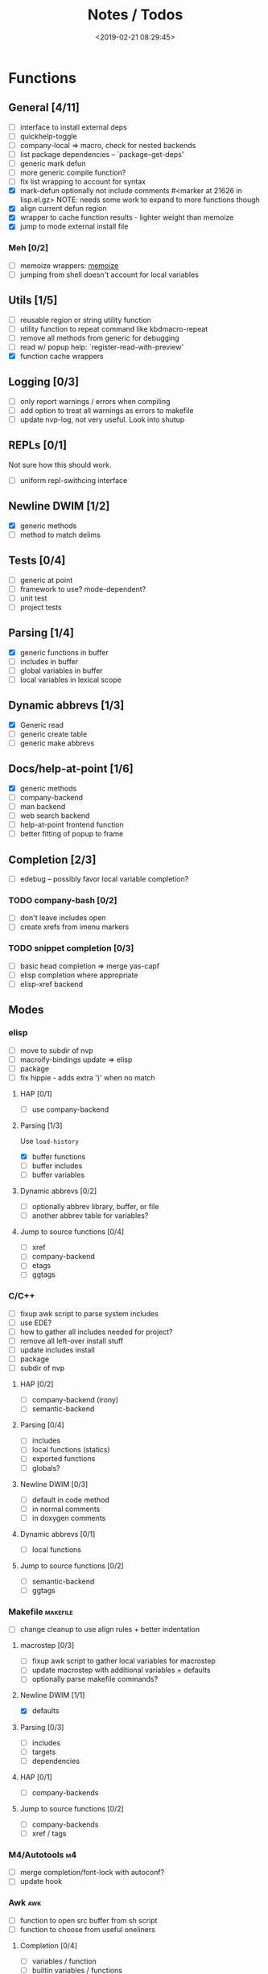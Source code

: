 #+TITLE: Notes / Todos
#+DATE: <2019-02-21 08:29:45>

* Functions
** General [4/11]
- [ ] interface to install external deps
- [ ] quickhelp-toggle
- [ ] company-local => macro, check for nested backends
- [ ] list package dependencies -- `package--get-deps'
- [ ] generic mark defun
- [ ] more generic compile function?
- [ ] fix list wrapping to account for syntax
- [X] mark-defun optionally not include comments
      #<marker at 21626 in lisp.el.gz>
      NOTE: needs some work to expand to more functions though
- [X] align current defun region
- [X] wrapper to cache function results - lighter weight than memoize
- [X] jump to mode external install file
*** Meh [0/2]
- [ ] memoize wrappers: [[https://github.com/skeeto/emacs-memoize][memoize]]
- [ ] jumping from shell doesn't account for local variables

** Utils [1/5]
- [ ] reusable region or string utility function
- [ ] utility function to repeat command like kbdmacro-repeat
- [ ] remove all methods from generic for debugging
- [ ] read w/ popup help: `register-read-with-preview'
- [X] function cache wrappers


** Logging [0/3]
- [ ] only report warnings / errors when compiling
- [ ] add option to treat all warnings as errors to makefile
- [ ] update nvp-log, not very useful. Look into shutup
** REPLs [0/1]
Not sure how this should work.
- [ ] uniform repl-swithcing interface

** Newline DWIM [1/2]
- [X] generic methods
- [ ] method to match delims

** Tests [0/4] 
- [ ] generic at point
- [ ] framework to use? mode-dependent?
- [ ] unit test
- [ ] project tests

** Parsing [1/4]
- [X] generic functions in buffer
- [ ] includes in buffer
- [ ] global variables in buffer
- [ ] local variables in lexical scope

** Dynamic abbrevs [1/3]
- [X] Generic read
- [ ] generic create table
- [ ] generic make abbrevs

** Docs/help-at-point [1/6]
- [X] generic methods
- [ ] company-backend
- [ ] man backend
- [ ] web search backend
- [ ] help-at-point frontend function
- [ ] better fitting of popup to frame

** Completion [2/3]
- [ ] edebug -- possibly favor local variable completion?
*** TODO company-bash [0/2]
- [ ] don't leave includes open
- [ ] create xrefs from imenu markers

*** TODO snippet completion [0/3]
- [ ] basic head completion => merge yas-capf
- [ ] elisp completion where appropriate
- [ ] elisp-xref backend

** Modes
*** elisp
- [ ] move to subdir of nvp
- [ ] macroify-bindings update => elisp
- [ ] package
- [ ] fix hippie - adds extra ')' when no match
**** HAP [0/1]
- [ ] use company-backend
**** Parsing [1/3]
Use ~load-history~
- [X] buffer functions
- [ ] buffer includes
- [ ] buffer variables
**** Dynamic abbrevs [0/2]
- [ ] optionally abbrev library, buffer, or file
- [ ] another abbrev table for variables?
**** Jump to source functions [0/4]
- [ ] xref
- [ ] company-backend
- [ ] etags
- [ ] ggtags

*** C/C++
- [ ] fixup awk script to parse system includes
- [ ] use EDE?
- [ ] how to gather all includes needed for project?
- [ ] remove all left-over install stuff
- [ ] update includes install
- [ ] package
- [ ] subdir of nvp

**** HAP [0/2]
- [ ] company-backend (irony)
- [ ] semantic-backend
**** Parsing [0/4]
- [ ] includes
- [ ] local functions (statics)
- [ ] exported functions
- [ ] globals?
**** Newline DWIM [0/3]
- [ ] default in code method
- [ ] in normal comments
- [ ] in doxygen comments
**** Dynamic abbrevs [0/1]
- [ ] local functions
**** Jump to source functions [0/2]
- [ ] semantic-backend
- [ ] ggtags


*** Makefile                                         :makefile:
- [ ] change cleanup to use align rules + better indentation
**** macrostep [0/3]
- [ ] fixup awk script to gather local variables for macrostep
- [ ] update macrostep with additional variables + defaults
- [ ] optionally parse makefile commands?
**** Newline DWIM [1/1]
- [X] defaults
**** Parsing [0/3]
- [ ] includes
- [ ] targets
- [ ] dependencies
**** HAP [0/1]
- [ ] company-backends
**** Jump to source functions [0/2]
- [ ] company-backends
- [ ] xref / tags

*** M4/Autotools                                           :m4:
- [ ] merge completion/font-lock with autoconf?
- [ ] update hook

*** Awk                                                   :awk:
- [ ] function to open src buffer from sh script
- [ ] function to choose from useful oneliners
**** Completion [0/4]
- [ ] variables / function
- [ ] builtin variables / functions
*** sh                                                     :sh:
- [ ] prefix hippie-shell-expand functions
- [ ] parse sh function documentation
**** Completion [0/2]
- [ ] capf for lexical scoped variables
- [ ] merge capf bash-completion/variable-completion, maybe
  `completion-merge-tables` from minibuffer
**** Snippets [0/1]
- [ ] split sh usage arguments in snippets
**** HAP [0/2]
- [ ] company-backend
- [ ] parse sh function documentation
**** Jump to source functions [0/1]
- [ ] xref for company-bash sources
**** Tests
- [ ] method to jump to unit test at point
*** Shell                                               :shell:
- [ ] wrapping with quotes is broken
- [ ] account for dir-locals when jumping from shell
**** Dynamic abbrevs
*** Java                                                 :java:
- [ ] new root package directory w/o creating new directory
**** javadoc-mode
- [ ] formatting for lists
- [ ] possible to determine table starts?
- [ ] better faces
- [ ] jump b/w sections, eg. Man-goto-section
**** HAP [0/2]
- [ ] company-backend
- [ ] web-backend?? javadoc-lookup
**** Tests / jump to source [2/2]
- [X] irony
- [X] irony runs tests

* Mode
- [ ] struct or class?
- [ ] package deps
- [ ] support recipe fetcher
- [ ] external install targets
- [ ] define mode-local variables?

* Automation [1/6]
- [ ] ggtags install
- [ ] hooks to compile/autoload updated packages
- [ ] better logging - only want to see warnings/errors during build
- [ ] update makefiles - remove extra stuff
- [ ] update build-scripts for init / site-lisp - refactor
- [X] asm install

* Mode settings [2/6]
- [ ] tags settings / ggtags / etags
  https://github.com/skeeto/.emacs.d/tree/master/lisp
- [X] edebug
- [X] wgrep
- [ ] grep / ag settings , pdfgrep?
- [ ] limit greps search directories
- [ ] EDE
- [ ] m4

* Library fixes [3/9]
- [ ] fix nvp-install
- [ ] better package installs
  https://raw.githubusercontent.com/skeeto/.emacs.d/master/lisp/gpkg.el
- [X] nvp-minibuffer: eval / edebug hooks, hippie expand history
- [ ] nvp-doc - company backend, man backend, fallback to websearch? zeal?
- [ ] nvp-abbrev-dynamic - should be ready for elisp / C
- [ ] nvp-disassemble - waiting on generic docs
- [X] separate setup from nvp
- [ ] only call setup functions on first load
- [X] remove nvp-conf / merge with config-tools

* Merge/remove old packages [1/11]
- [ ] bmk-to-bmk => nvp-bookmark
- [ ] esh-help => nvp-eshell
- [ ] project-templates => cookiecutter?
- [ ] project-ido => cookiecutter?
- [ ] cheatsheet-lookup => nvp-help
- [ ] yas-capf => nvp-snippet
- [ ] save-utils => nvp-utils
- [ ] log-utils => nvp-log
- [ ] help-utils => nvp-help
- [ ] tag-utils => nvp-tags
- [X] config-tools => nvp-conf
** subdirs [0/5]
- [ ] md-tools => subdir 
- [ ] elisp-utils => subdir
- [ ] yaml-tools => subdir 
- [ ] shell-tools => subdir
- [ ] c-tools => subdir

* Tests / Profile [2/4]
- [ ] update profiling script
- [ ] update CI
- [X] choose testing framework
- [X] add back unit tests

[[https://github.com/emacsmirror/paredit/blob/master/test.el][paredit tests]]

* Elisp Packages [0/4]
** Cookiecutter
wrapper for cookiecutter packages
** Cargo
update / remove
** Awk-it
incorporate?

* cookies [0/3]
- [ ] el
- [ ] pydata
- [ ] CI

